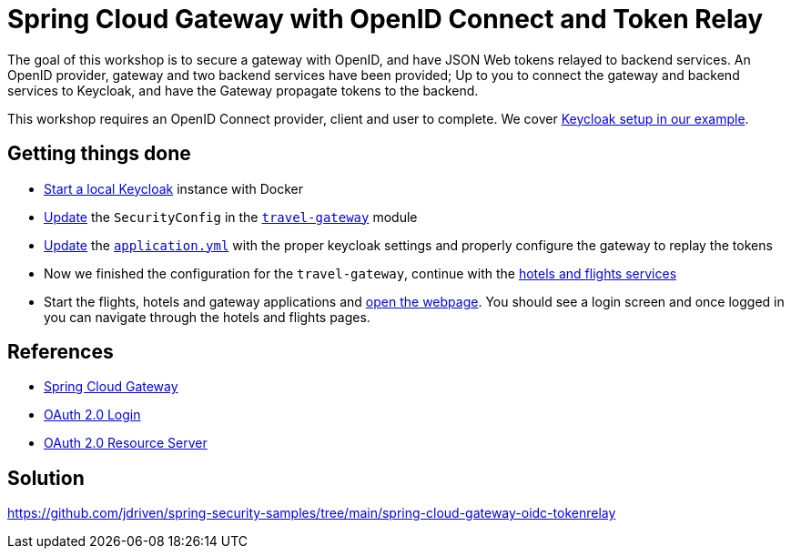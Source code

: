 = Spring Cloud Gateway with OpenID Connect and Token Relay

The goal of this workshop is to secure a gateway with OpenID, and have JSON Web tokens relayed to backend services.
An OpenID provider, gateway and two backend services have been provided;
Up to you to connect the gateway and backend services to Keycloak, and have the Gateway propagate tokens to the backend.

This workshop requires an OpenID Connect provider, client and user to complete.
We cover link:keycloak/README.adoc[Keycloak setup in our example].

== Getting things done
* link:keycloak/README.adoc[Start a local Keycloak] instance with Docker
* https://github.com/jdriven/spring-security-samples/tree/main/spring-cloud-gateway-oidc-tokenrelay#code[Update] the `SecurityConfig` in the link:travel-gateway/[`travel-gateway`] module
* https://github.com/jdriven/spring-security-samples/tree/main/spring-cloud-gateway-oidc-tokenrelay#configuration[Update] the link:travel-gateway/src/main/resources/application.yml[`application.yml`] with the proper keycloak settings and properly configure the gateway to replay the tokens
* Now we finished the configuration for the `travel-gateway`, continue with the link:https://github.com/jdriven/spring-security-samples/tree/main/spring-cloud-gateway-oidc-tokenrelay#configuration-1[hotels and flights services]
* Start the flights, hotels and gateway applications and link:http://localhost:8080/[open the webpage]. You should see a login screen and once logged in you can navigate through the hotels and flights pages.

== References
- https://cloud.spring.io/spring-cloud-gateway/reference/html/[Spring Cloud Gateway]
- https://docs.spring.io/spring-security/reference/5.7.3/servlet/oauth2/login/core.html[OAuth 2.0 Login]
- https://docs.spring.io/spring-security/reference/5.7.3/servlet/oauth2/resource-server/index.html[OAuth 2.0 Resource Server]

== Solution
https://github.com/jdriven/spring-security-samples/tree/main/spring-cloud-gateway-oidc-tokenrelay
